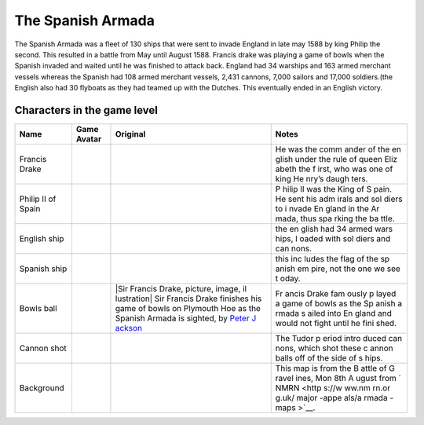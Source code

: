 The Spanish Armada
==================

The Spanish Armada was a fleet of 130 ships that were sent to invade
England in late may 1588 by king Philip the second. This resulted in a
battle from May until August 1588. Francis drake was playing a game of
bowls when the Spanish invaded and waited until he was finished to
attack back. England had 34 warships and 163 armed merchant vessels
whereas the Spanish had 108 armed merchant vessels, 2,431 cannons, 7,000
sailors and 17,000 soldiers.(the English also had 30 flyboats as they
had teamed up with the Dutches. This eventually ended in an English
victory.

Characters in the game level
----------------------------

+----------------+------------------------------+-------------+-------+
| Name           | Game Avatar                  | Original    | Notes |
+================+==============================+=============+=======+
| Francis Drake  | |Francis Drake|              | |image1|    | He    |
|                |                              |             | was   |
|                |                              |             | the   |
|                |                              |             | comm  |
|                |                              |             | ander |
|                |                              |             | of    |
|                |                              |             | the   |
|                |                              |             | en    |
|                |                              |             | glish |
|                |                              |             | under |
|                |                              |             | the   |
|                |                              |             | rule  |
|                |                              |             | of    |
|                |                              |             | queen |
|                |                              |             | Eliz  |
|                |                              |             | abeth |
|                |                              |             | the   |
|                |                              |             | f     |
|                |                              |             | irst, |
|                |                              |             | who   |
|                |                              |             | was   |
|                |                              |             | one   |
|                |                              |             | of    |
|                |                              |             | king  |
|                |                              |             | He    |
|                |                              |             | nry’s |
|                |                              |             | daugh |
|                |                              |             | ters. |
+----------------+------------------------------+-------------+-------+
| Philip II of   | |Philip II|                  | |Philip II  | P     |
| Spain          |                              | of Spain|   | hilip |
|                |                              |             | II    |
|                |                              |             | was   |
|                |                              |             | the   |
|                |                              |             | King  |
|                |                              |             | of    |
|                |                              |             | S     |
|                |                              |             | pain. |
|                |                              |             | He    |
|                |                              |             | sent  |
|                |                              |             | his   |
|                |                              |             | adm   |
|                |                              |             | irals |
|                |                              |             | and   |
|                |                              |             | sol   |
|                |                              |             | diers |
|                |                              |             | to    |
|                |                              |             | i     |
|                |                              |             | nvade |
|                |                              |             | En    |
|                |                              |             | gland |
|                |                              |             | in    |
|                |                              |             | the   |
|                |                              |             | Ar    |
|                |                              |             | mada, |
|                |                              |             | thus  |
|                |                              |             | spa   |
|                |                              |             | rking |
|                |                              |             | the   |
|                |                              |             | ba    |
|                |                              |             | ttle. |
+----------------+------------------------------+-------------+-------+
| English ship   | |image2|                     |             | the   |
|                |                              |             | en    |
|                |                              |             | glish |
|                |                              |             | had   |
|                |                              |             | 34    |
|                |                              |             | armed |
|                |                              |             | wars  |
|                |                              |             | hips, |
|                |                              |             | l     |
|                |                              |             | oaded |
|                |                              |             | with  |
|                |                              |             | sol   |
|                |                              |             | diers |
|                |                              |             | and   |
|                |                              |             | can   |
|                |                              |             | nons. |
+----------------+------------------------------+-------------+-------+
| Spanish ship   | |image3|                     |             | this  |
|                |                              |             | inc   |
|                |                              |             | ludes |
|                |                              |             | the   |
|                |                              |             | flag  |
|                |                              |             | of    |
|                |                              |             | the   |
|                |                              |             | sp    |
|                |                              |             | anish |
|                |                              |             | em    |
|                |                              |             | pire, |
|                |                              |             | not   |
|                |                              |             | the   |
|                |                              |             | one   |
|                |                              |             | we    |
|                |                              |             | see   |
|                |                              |             | t     |
|                |                              |             | oday. |
+----------------+------------------------------+-------------+-------+
| Bowls ball     | |Bowls ball avatar|          | |Sir        | Fr    |
|                |                              | Francis     | ancis |
|                |                              | Drake,      | Drake |
|                |                              | picture,    | fam   |
|                |                              | image,      | ously |
|                |                              | il          | p     |
|                |                              | lustration| | layed |
|                |                              | Sir Francis | a     |
|                |                              | Drake       | game  |
|                |                              | finishes    | of    |
|                |                              | his game of | bowls |
|                |                              | bowls on    | as    |
|                |                              | Plymouth    | the   |
|                |                              | Hoe as the  | Sp    |
|                |                              | Spanish     | anish |
|                |                              | Armada is   | a     |
|                |                              | sighted, by | rmada |
|                |                              | `Peter      | s     |
|                |                              | J           | ailed |
|                |                              | ackson <htt | into  |
|                |                              | ps://www.lo | En    |
|                |                              | okandlearn. | gland |
|                |                              | com/history | and   |
|                |                              | -images/sea | would |
|                |                              | rch.php?sea | not   |
|                |                              | rch=Peter+J | fight |
|                |                              | ackson&bool | until |
|                |                              | =phrase>`__ | he    |
|                |                              |             | fini  |
|                |                              |             | shed. |
+----------------+------------------------------+-------------+-------+
| Cannon shot    | |cannon shot|                | |Shot|      | The   |
|                |                              |             | Tudor |
|                |                              |             | p     |
|                |                              |             | eriod |
|                |                              |             | intro |
|                |                              |             | duced |
|                |                              |             | can   |
|                |                              |             | nons, |
|                |                              |             | which |
|                |                              |             | shot  |
|                |                              |             | these |
|                |                              |             | c     |
|                |                              |             | annon |
|                |                              |             | balls |
|                |                              |             | off   |
|                |                              |             | of    |
|                |                              |             | the   |
|                |                              |             | side  |
|                |                              |             | of    |
|                |                              |             | s     |
|                |                              |             | hips. |
+----------------+------------------------------+-------------+-------+
| Background     | |Armada map|                 | |The Battle | This  |
|                |                              | of          | map   |
|                |                              | Gravelines, | is    |
|                |                              | Mon 8th     | from  |
|                |                              | August|     | the   |
|                |                              |             | B     |
|                |                              |             | attle |
|                |                              |             | of    |
|                |                              |             | G     |
|                |                              |             | ravel |
|                |                              |             | ines, |
|                |                              |             | Mon   |
|                |                              |             | 8th   |
|                |                              |             | A     |
|                |                              |             | ugust |
|                |                              |             | from  |
|                |                              |             | `     |
|                |                              |             | NMRN  |
|                |                              |             | <http |
|                |                              |             | s://w |
|                |                              |             | ww.nm |
|                |                              |             | rn.or |
|                |                              |             | g.uk/ |
|                |                              |             | major |
|                |                              |             | -appe |
|                |                              |             | als/a |
|                |                              |             | rmada |
|                |                              |             | -maps |
|                |                              |             | >`__. |
+----------------+------------------------------+-------------+-------+

.. |Francis Drake| image:: drake.gif
   :target: drake.gif
.. |image1| image:: https://dynaimage.cdn.cnn.com/cnn/q_auto,w_1199,c_fill,g_auto,h_674,ar_16:9/http%3A%2F%2Fcdn.cnn.com%2Fcnnnext%2Fdam%2Fassets%2F180531122429-02-francis-drake-wart-portrait.jpg
   :target: https://edition.cnn.com/style/article/francis-drake-wart-authentication-intl/index.html
.. |Philip II| image:: philip2.gif
   :target: philip2.gif
.. |Philip II of Spain| image:: philip2fullNew.gif
.. |image2| image:: englishship_1.gif
.. |image3| image:: spanishship_1.gif
.. |Bowls ball avatar| image:: ball.gif
   :target: ball.gif
.. |Sir Francis Drake, picture, image, illustration| image:: https://www.lookandlearn.com/history-images/preview/A/A003/A003428-03.jpg
   :target: https://www.lookandlearn.com/history-images/preview/A/A003/A003428-03.jpg
.. |cannon shot| image:: cannon.gif
   :target: cannon.gif
.. |Shot| image:: https://upload.wikimedia.org/wikipedia/commons/d/de/MaryRose-round_shot.JPG
   :target: https://en.wikipedia.org/wiki/Round_shot
.. |Armada map| image:: background2.gif
   :target: background2.gif
.. |The Battle of Gravelines, Mon 8th August| image:: https://www.nmrn.org.uk/sites/default/files/14569_10.jpg
